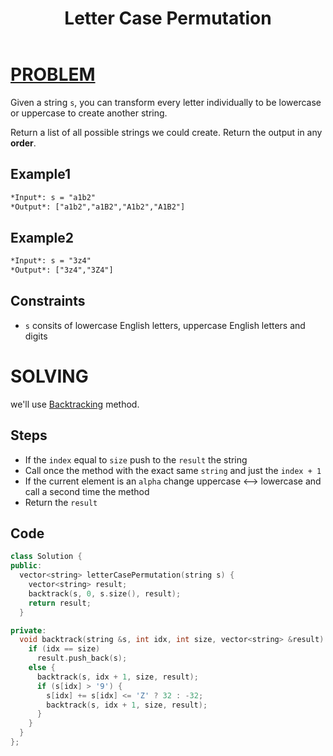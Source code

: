 :PROPERTIES:
:ID:       647c848a-8e9d-47b1-9e78-7b25e9b37ec8
:END:
#+title: Letter Case Permutation
#+filetags: :BACKTRACKING:PROBLEM:

* [[id:f23824a1-0515-47c6-b386-21d83a9aec21][PROBLEM]]
Given a string =s=, you can transform every letter individually to be lowercase or uppercase to create another string.

Return a list of all possible strings we could create. Return the output in any *order*.

** Example1
#+begin_src org
*Input*: s = "a1b2"
*Output*: ["a1b2","a1B2","A1b2","A1B2"]
#+end_src

** Example2
#+begin_src org
*Input*: s = "3z4"
*Output*: ["3z4","3Z4"]
#+end_src

** Constraints
+ =s= consits of lowercase English letters, uppercase English letters and digits

* SOLVING
we'll use [[id:2fbdfb54-d819-4ed3-8c1b-8850777583d5][Backtracking]] method.

** Steps
+ If the =index= equal to =size= push to the =result= the string
+ Call once the method with the exact same =string= and just the =index + 1=
+ If the current element is an =alpha= change uppercase <--> lowercase and call a second time the method
+ Return the =result=

** Code
#+begin_src cpp
class Solution {
public:
  vector<string> letterCasePermutation(string s) {
    vector<string> result;
    backtrack(s, 0, s.size(), result);
    return result;
  }

private:
  void backtrack(string &s, int idx, int size, vector<string> &result) {
    if (idx == size)
      result.push_back(s);
    else {
      backtrack(s, idx + 1, size, result);
      if (s[idx] > '9') {
        s[idx] += s[idx] <= 'Z' ? 32 : -32;
        backtrack(s, idx + 1, size, result);
      }
    }
  }
};
#+end_src

